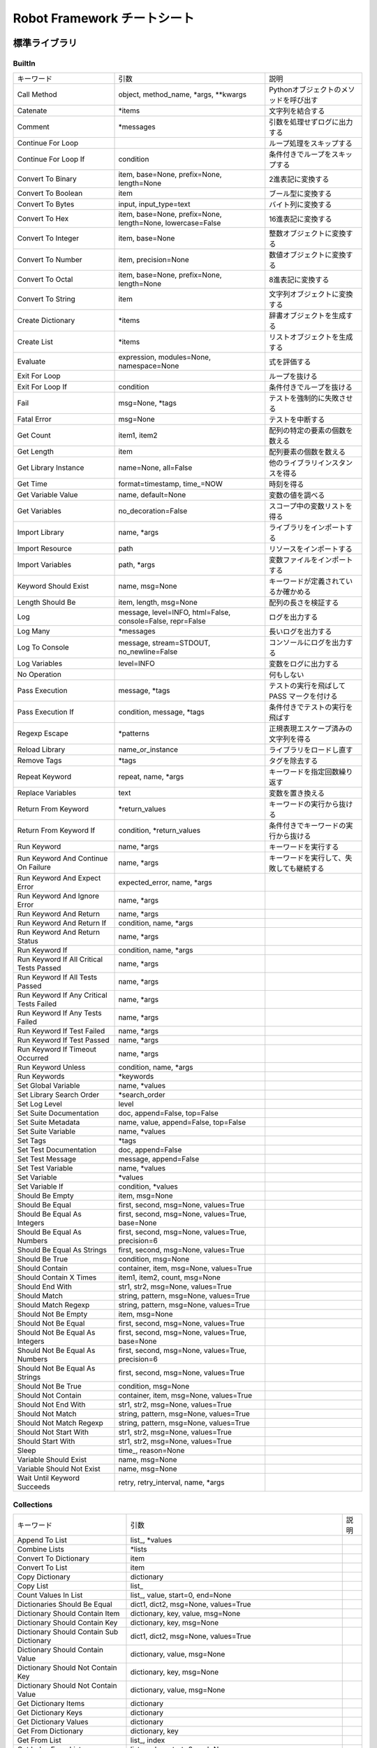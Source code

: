 ================================
Robot Framework チートシート
================================

標準ライブラリ
======================


BuiltIn
--------------------------
.. list-table::

    * - キーワード
      - 引数
      - 説明
    * - Call Method
      - object, method_name, \*args, \*\*kwargs
      - Pythonオブジェクトのメソッドを呼び出す
    * - Catenate
      - \*items
      - 文字列を結合する
    * - Comment
      - \*messages
      - 引数を処理せずログに出力する
    * - Continue For Loop
      - 
      - ループ処理をスキップする
    * - Continue For Loop If
      - condition
      - 条件付きでループをスキップする
    * - Convert To Binary
      - item, base=None, prefix=None, length=None
      - 2進表記に変換する
    * - Convert To Boolean
      - item
      - ブール型に変換する
    * - Convert To Bytes
      - input, input_type=text
      - バイト列に変換する
    * - Convert To Hex
      - item, base=None, prefix=None, length=None, lowercase=False
      - 16進表記に変換する
    * - Convert To Integer
      - item, base=None
      - 整数オブジェクトに変換する
    * - Convert To Number
      - item, precision=None
      - 数値オブジェクトに変換する
    * - Convert To Octal
      - item, base=None, prefix=None, length=None
      - 8進表記に変換する
    * - Convert To String
      - item
      - 文字列オブジェクトに変換する
    * - Create Dictionary
      - \*items
      - 辞書オブジェクトを生成する
    * - Create List
      - \*items
      - リストオブジェクトを生成する
    * - Evaluate
      - expression, modules=None, namespace=None
      - 式を評価する
    * - Exit For Loop
      -
      - ループを抜ける
    * - Exit For Loop If
      - condition
      - 条件付きでループを抜ける
    * - Fail
      - msg=None, \*tags
      - テストを強制的に失敗させる
    * - Fatal Error
      - msg=None
      - テストを中断する
    * - Get Count
      - item1, item2
      - 配列の特定の要素の個数を数える
    * - Get Length
      - item
      - 配列要素の個数を数える
    * - Get Library Instance
      - name=None, all=False
      - 他のライブラリインスタンスを得る
    * - Get Time
      - format=timestamp, time\_=NOW
      - 時刻を得る
    * - Get Variable Value
      - name, default=None
      - 変数の値を調べる
    * - Get Variables
      - no_decoration=False
      - スコープ中の変数リストを得る
    * - Import Library
      - name, \*args
      - ライブラリをインポートする
    * - Import Resource
      - path
      - リソースをインポートする
    * - Import Variables
      - path, \*args
      - 変数ファイルをインポートする
    * - Keyword Should Exist
      - name, msg=None
      - キーワードが定義されているか確かめる
    * - Length Should Be
      - item, length, msg=None
      - 配列の長さを検証する
    * - Log
      - message, level=INFO, html=False, console=False, repr=False
      - ログを出力する
    * - Log Many
      - \*messages
      - 長いログを出力する
    * - Log To Console
      - message, stream=STDOUT, no_newline=False
      - コンソールにログを出力する
    * - Log Variables
      - level=INFO
      - 変数をログに出力する
    * - No Operation
      -
      - 何もしない
    * - Pass Execution
      - message, \*tags
      - テストの実行を飛ばして PASS マークを付ける
    * - Pass Execution If
      - condition, message, \*tags
      - 条件付きでテストの実行を飛ばす
    * - Regexp Escape
      - \*patterns
      - 正規表現エスケープ済みの文字列を得る
    * - Reload Library
      - name_or_instance
      - ライブラリをロードし直す
    * - Remove Tags
      - \*tags
      - タグを除去する
    * - Repeat Keyword
      - repeat, name, \*args
      - キーワードを指定回数繰り返す
    * - Replace Variables
      - text
      - 変数を置き換える
    * - Return From Keyword
      - \*return_values
      - キーワードの実行から抜ける
    * - Return From Keyword If
      - condition, \*return_values
      - 条件付きでキーワードの実行から抜ける
    * - Run Keyword
      - name, \*args
      - キーワードを実行する
    * - Run Keyword And Continue On Failure
      - name, \*args
      - キーワードを実行して、失敗しても継続する
    * - Run Keyword And Expect Error
      - expected_error, name, \*args
      - 
    * - Run Keyword And Ignore Error
      - name, \*args
      - 
    * - Run Keyword And Return
      - name, \*args
      - 
    * - Run Keyword And Return If
      - condition, name, \*args
      - 
    * - Run Keyword And Return Status
      - name, \*args
      - 
    * - Run Keyword If
      - condition, name, \*args
      - 
    * - Run Keyword If All Critical Tests Passed
      - name, \*args
      - 
    * - Run Keyword If All Tests Passed
      - name, \*args
      - 
    * - Run Keyword If Any Critical Tests Failed
      - name, \*args
      - 
    * - Run Keyword If Any Tests Failed
      - name, \*args
      - 
    * - Run Keyword If Test Failed
      - name, \*args
      - 
    * - Run Keyword If Test Passed
      - name, \*args
      - 
    * - Run Keyword If Timeout Occurred
      - name, \*args
      - 
    * - Run Keyword Unless
      - condition, name, \*args
      - 
    * - Run Keywords
      - \*keywords
      - 
    * - Set Global Variable
      - name, \*values
      - 
    * - Set Library Search Order
      - \*search_order
      - 
    * - Set Log Level
      - level
      - 
    * - Set Suite Documentation
      - doc, append=False, top=False
      - 
    * - Set Suite Metadata
      - name, value, append=False, top=False
      - 
    * - Set Suite Variable
      - name, \*values
      - 
    * - Set Tags
      - \*tags
      - 
    * - Set Test Documentation
      - doc, append=False
      - 
    * - Set Test Message
      - message, append=False
      - 
    * - Set Test Variable
      - name, \*values
      - 
    * - Set Variable
      - \*values
      - 
    * - Set Variable If
      - condition, \*values
      - 
    * - Should Be Empty
      - item, msg=None
      - 
    * - Should Be Equal
      - first, second, msg=None, values=True
      - 
    * - Should Be Equal As Integers
      - first, second, msg=None, values=True, base=None
      - 
    * - Should Be Equal As Numbers
      - first, second, msg=None, values=True, precision=6
      - 
    * - Should Be Equal As Strings
      - first, second, msg=None, values=True
      - 
    * - Should Be True
      - condition, msg=None
      - 
    * - Should Contain
      - container, item, msg=None, values=True
      - 
    * - Should Contain X Times
      - item1, item2, count, msg=None
      - 
    * - Should End With
      - str1, str2, msg=None, values=True
      - 
    * - Should Match
      - string, pattern, msg=None, values=True
      - 
    * - Should Match Regexp
      - string, pattern, msg=None, values=True
      - 
    * - Should Not Be Empty
      - item, msg=None
      - 
    * - Should Not Be Equal
      - first, second, msg=None, values=True
      - 
    * - Should Not Be Equal As Integers
      - first, second, msg=None, values=True, base=None
      - 
    * - Should Not Be Equal As Numbers
      - first, second, msg=None, values=True, precision=6
      - 
    * - Should Not Be Equal As Strings
      - first, second, msg=None, values=True
      - 
    * - Should Not Be True
      - condition, msg=None
      - 
    * - Should Not Contain
      - container, item, msg=None, values=True
      - 
    * - Should Not End With
      - str1, str2, msg=None, values=True
      - 
    * - Should Not Match
      - string, pattern, msg=None, values=True
      - 
    * - Should Not Match Regexp
      - string, pattern, msg=None, values=True
      - 
    * - Should Not Start With
      - str1, str2, msg=None, values=True
      - 
    * - Should Start With
      - str1, str2, msg=None, values=True
      - 
    * - Sleep
      - time\_, reason=None
      - 
    * - Variable Should Exist
      - name, msg=None
      - 
    * - Variable Should Not Exist
      - name, msg=None
      - 
    * - Wait Until Keyword Succeeds
      - retry, retry_interval, name, \*args
      - 

Collections
--------------------------
.. list-table::

    * - キーワード
      - 引数
      - 説明
    * - Append To List
      - list\_, \*values
      - 
    * - Combine Lists
      - \*lists
      - 
    * - Convert To Dictionary
      - item
      - 
    * - Convert To List
      - item
      - 
    * - Copy Dictionary
      - dictionary
      - 
    * - Copy List
      - list\_
      - 
    * - Count Values In List
      - list\_, value, start=0, end=None
      - 
    * - Dictionaries Should Be Equal
      - dict1, dict2, msg=None, values=True
      - 
    * - Dictionary Should Contain Item
      - dictionary, key, value, msg=None
      - 
    * - Dictionary Should Contain Key
      - dictionary, key, msg=None
      - 
    * - Dictionary Should Contain Sub Dictionary
      - dict1, dict2, msg=None, values=True
      - 
    * - Dictionary Should Contain Value
      - dictionary, value, msg=None
      - 
    * - Dictionary Should Not Contain Key
      - dictionary, key, msg=None
      - 
    * - Dictionary Should Not Contain Value
      - dictionary, value, msg=None
      - 
    * - Get Dictionary Items
      - dictionary
      - 
    * - Get Dictionary Keys
      - dictionary
      - 
    * - Get Dictionary Values
      - dictionary
      - 
    * - Get From Dictionary
      - dictionary, key
      - 
    * - Get From List
      - list\_, index
      - 
    * - Get Index From List
      - list\_, value, start=0, end=None
      - 
    * - Get Match Count
      - list, pattern, case_insensitive=False, whitespace_insensitive=False
      - 
    * - Get Matches
      - list, pattern, case_insensitive=False, whitespace_insensitive=False
      - 
    * - Get Slice From List
      - list\_, start=0, end=None
      - 
    * - Insert Into List
      - list\_, index, value
      - 
    * - Keep In Dictionary
      - dictionary, \*keys
      - 
    * - List Should Contain Sub List
      - list1, list2, msg=None, values=True
      - 
    * - List Should Contain Value
      - list\_, value, msg=None
      - 
    * - List Should Not Contain Duplicates
      - list\_, msg=None
      - 
    * - List Should Not Contain Value
      - list\_, value, msg=None
      - 
    * - Lists Should Be Equal
      - list1, list2, msg=None, values=True, names=None
      - 
    * - Log Dictionary
      - dictionary, level=INFO
      - 
    * - Log List
      - list\_, level=INFO
      - 
    * - Pop From Dictionary
      - dictionary, key, default=
      - 
    * - Remove Duplicates
      - list\_
      - 
    * - Remove From Dictionary
      - dictionary, \*keys
      - 
    * - Remove From List
      - list\_, index
      - 
    * - Remove Values From List
      - list\_, \*values
      - 
    * - Reverse List
      - list\_
      - 
    * - Set List Value
      - list\_, index, value
      - 
    * - Set To Dictionary
      - dictionary, \*key_value_pairs, \*\*items
      - 
    * - Should Contain Match
      - list, pattern, msg=None, case_insensitive=False, whitespace_insensitive=False
      - 
    * - Should Not Contain Match
      - list, pattern, msg=None, case_insensitive=False, whitespace_insensitive=False
      - 
    * - Sort List
      - list\_
      - 

DateTime
--------------------------
.. list-table::

    * - キーワード
      - 引数
      - 説明
    * - Add Time To Date
      - date, time, result_format=timestamp, exclude_millis=False, date_format=None
      - 
    * - Add Time To Time
      - time1, time2, result_format=number, exclude_millis=False
      - 
    * - Convert Date
      - date, result_format=timestamp, exclude_millis=False, date_format=None
      - 
    * - Convert Time
      - time, result_format=number, exclude_millis=False
      - 
    * - Get Current Date
      - time\_zone=local, increment=0, result_format=timestamp, exclude_millis=False
      - 
    * - Subtract Date From Date
      - date1, date2, result_format=number, exclude_millis=False, date1_format=None, date2_format=None
      - 
    * - Subtract Time From Date
      - date, time, result_format=timestamp, exclude_millis=False, date_format=None
      - 
    * - Subtract Time From Time
      - time1, time2, result_format=number, exclude_millis=False
      - 

Dialogs
--------------------------
.. list-table::

    * - キーワード
      - 引数
      - 説明
    * - Execute Manual Step
      - message, default_error=
      - 
    * - Get Selection From User
      - message, \*values
      - 
    * - Get Value From User
      - message, default_value=, hidden=False
      - 
    * - Pause Execution
      - message=Test execution paused. Press OK to continue.
      - 

OperatingSystem
--------------------------
.. list-table::

    * - キーワード
      - 引数
      - 説明
    * - Append To Environment Variable
      - name, \*values, \*\*config
      - 
    * - Append To File
      - path, content, encoding=UTF-8
      - 
    * - Copy Directory
      - source, destination
      - 
    * - Copy File
      - source, destination
      - 
    * - Copy Files
      - \*sources_and_destination
      - 
    * - Count Directories In Directory
      - path, pattern=None
      - 
    * - Count Files In Directory
      - path, pattern=None
      - 
    * - Count Items In Directory
      - path, pattern=None
      - 
    * - Create Binary File
      - path, content
      - 
    * - Create Directory
      - path
      - 
    * - Create File
      - path, content=, encoding=UTF-8
      - 
    * - Directory Should Be Empty
      - path, msg=None
      - 
    * - Directory Should Exist
      - path, msg=None
      - 
    * - Directory Should Not Be Empty
      - path, msg=None
      - 
    * - Directory Should Not Exist
      - path, msg=None
      - 
    * - Empty Directory
      - path
      - 
    * - Environment Variable Should Be Set
      - name, msg=None
      - 
    * - Environment Variable Should Not Be Set
      - name, msg=None
      - 
    * - File Should Be Empty
      - path, msg=None
      - 
    * - File Should Exist
      - path, msg=None
      - 
    * - File Should Not Be Empty
      - path, msg=None
      - 
    * - File Should Not Exist
      - path, msg=None
      - 
    * - Get Binary File
      - path
      - 
    * - Get Environment Variable
      - name, default=None
      - 
    * - Get Environment Variables
      -
      - 
    * - Get File
      - path, encoding=UTF-8, encoding_errors=strict
      - 
    * - Get File Size
      - path
      - 
    * - Get Modified Time
      - path, format=timestamp
      - 
    * - Grep File
      - path, pattern, encoding=UTF-8, encoding_errors=strict
      - 
    * - Join Path
      - base, \*parts
      - 
    * - Join Paths
      - base, \*paths
      - 
    * - List Directories In Directory
      - path, pattern=None, absolute=False
      - 
    * - List Directory
      - path, pattern=None, absolute=False
      - 
    * - List Files In Directory
      - path, pattern=None, absolute=False
      - 
    * - Log Environment Variables
      - level=INFO
      - 
    * - Log File
      - path, encoding=UTF-8, encoding_errors=strict
      - 
    * - Move Directory
      - source, destination
      - 
    * - Move File
      - source, destination
      - 
    * - Move Files
      - \*sources_and_destination
      - 
    * - Normalize Path
      - path
      - 
    * - Remove Directory
      - path, recursive=False
      - 
    * - Remove Environment Variable
      - \*names
      - 
    * - Remove File
      - path
      - 
    * - Remove Files
      - \*paths
      - 
    * - Run
      - command
      - 
    * - Run And Return Rc
      - command
      - 
    * - Run And Return Rc And Output
      - command
      - 
    * - Set Environment Variable
      - name, value
      - 
    * - Set Modified Time
      - path, mtime
      - 
    * - Should Exist
      - path, msg=None
      - 
    * - Should Not Exist
      - path, msg=None
      - 
    * - Split Extension
      - path
      - 
    * - Split Path
      - path
      - 
    * - Touch
      - path
      - 
    * - Wait Until Created
      - path, timeout=1 minute
      - 
    * - Wait Until Removed
      - path, timeout=1 minute
      - 

Process
--------------------------
.. list-table::

    * - キーワード
      - 引数
      - 説明
    * - Get Process Id
      - handle=None
      - 
    * - Get Process Object
      - handle=None
      - 
    * - Get Process Result
      - handle=None, rc=False, stdout=False, stderr=False, stdout_path=False, stderr_path=False
      - 
    * - Is Process Running
      - handle=None
      - 
    * - Join Command Line
      - \*args
      - 
    * - Process Should Be Running
      - handle=None, error_message=Process is not running.
      - 
    * - Process Should Be Stopped
      - handle=None, error_message=Process is running.
      - 
    * - Run Process
      - command, \*arguments, \*\*configuration
      - 
    * - Send Signal To Process
      - signal, handle=None, group=False
      - 
    * - Split Command Line
      - args, escaping=False
      - 
    * - Start Process
      - command, \*arguments, \*\*configuration
      - 
    * - Switch Process
      - handle
      - 
    * - Terminate All Processes
      - kill=False
      - 
    * - Terminate Process
      - handle=None, kill=False
      - 
    * - Wait For Process
      - handle=None, timeout=None, on_timeout=continue
      - 

Reserved
--------------------------
.. list-table::

    * - キーワード
      - 引数
      - 説明
    * - Break
      - \*varargs
      - 
    * - Continue
      - \*varargs
      - 
    * - Elif
      - \*varargs
      - 
    * - Else
      - \*varargs
      - 
    * - Else If
      - \*varargs
      - 
    * - End
      - \*varargs
      - 
    * - For
      - \*varargs
      - 
    * - If
      - \*varargs
      - 
    * - Return
      - \*varargs
      - 
    * - While
      - \*varargs
      - 

Screenshot
--------------------------
.. list-table::

    * - キーワード
      - 引数
      - 説明
    * - Set Screenshot Directory
      - path
      - 
    * - Take Screenshot
      - name=screenshot, width=800px
      - 
    * - Take Screenshot Without Embedding
      - name=screenshot
      - 

String
--------------------------
.. list-table::

    * - キーワード
      - 引数
      - 説明
    * - Convert To Lowercase
      - string
      - 
    * - Convert To Uppercase
      - string
      - 
    * - Decode Bytes To String
      - bytes, encoding, errors=strict
      - 
    * - Encode String To Bytes
      - string, encoding, errors=strict
      - 
    * - Fetch From Left
      - string, marker
      - 
    * - Fetch From Right
      - string, marker
      - 
    * - Generate Random String
      - length=8, chars=[LETTERS][NUMBERS]
      - 
    * - Get Line
      - string, line_number
      - 
    * - Get Line Count
      - string
      - 
    * - Get Lines Containing String
      - string, pattern, case_insensitive=False
      - 
    * - Get Lines Matching Pattern
      - string, pattern, case_insensitive=False
      - 
    * - Get Lines Matching Regexp
      - string, pattern, partial_match=False
      - 
    * - Get Regexp Matches
      - string, pattern, \*groups
      - 
    * - Get Substring
      - string, start, end=None
      - 
    * - Remove String
      - string, \*removables
      - 
    * - Remove String Using Regexp
      - string, \*patterns
      - 
    * - Replace String
      - string, search_for, replace_with, count=-1
      - 
    * - Replace String Using Regexp
      - string, pattern, replace_with, count=-1
      - 
    * - Should Be Byte String
      - item, msg=None
      - 
    * - Should Be Lowercase
      - string, msg=None
      - 
    * - Should Be String
      - item, msg=None
      - 
    * - Should Be Titlecase
      - string, msg=None
      - 
    * - Should Be Unicode String
      - item, msg=None
      - 
    * - Should Be Uppercase
      - string, msg=None
      - 
    * - Should Not Be String
      - item, msg=None
      - 
    * - Split String
      - string, separator=None, max_split=-1
      - 
    * - Split String From Right
      - string, separator=None, max_split=-1
      - 
    * - Split String To Characters
      - string
      - 
    * - Split To Lines
      - string, start=0, end=None
      - 
    * - Strip String
      - string, mode=both, characters=None
      - 

Telnet
--------------------------
.. list-table::

    * - キーワード
      - 引数
      - 説明
    * - Close All Connections
      -
      - 
    * - Close Connection
      - loglevel=None
      - 
    * - Execute Command
      - command, loglevel=None, strip_prompt=False
      - 
    * - Login
      - username, password, login_prompt=login: , password_prompt=Password: , login_timeout=1 second, login_incorrect=Login incorrect
      - 
    * - Open Connection
      - host, alias=None, port=23, timeout=None, newline=None, prompt=None, prompt_is_regexp=False, encoding=None, encoding_errors=None, default_log_level=None, window_size=None, environ_user=None, terminal_emulation=None, terminal_type=None, telnetlib_log_level=None, connection_timeout=None
      - 
    * - Read
      - loglevel=None
      - 
    * - Read Until
      - expected, loglevel=None
      - 
    * - Read Until Prompt
      - loglevel=None, strip_prompt=False
      - 
    * - Read Until Regexp
      - \*expected
      - 
    * - Set Default Log Level
      - level
      - 
    * - Set Encoding
      - encoding=None, errors=None
      - 
    * - Set Newline
      - newline
      - 
    * - Set Prompt
      - prompt, prompt_is_regexp=False
      - 
    * - Set Telnetlib Log Level
      - level
      - 
    * - Set Timeout
      - timeout
      - 
    * - Switch Connection
      - index_or_alias
      - 
    * - Write
      - text, loglevel=None
      - 
    * - Write Bare
      - text
      - 
    * - Write Control Character
      - character
      - 
    * - Write Until Expected Output
      - text, expected, timeout, retry_interval, loglevel=None
      - 

XML
--------------------------
.. list-table::

    * - キーワード
      - 引数
      - 説明
    * - Add Element
      - source, element, index=None, xpath=.
      - 
    * - Clear Element
      - source, xpath=., clear_tail=False
      - 
    * - Copy Element
      - source, xpath=.
      - 
    * - Element Attribute Should Be
      - source, name, expected, xpath=., message=None
      - 
    * - Element Attribute Should Match
      - source, name, pattern, xpath=., message=None
      - 
    * - Element Should Exist
      - source, xpath=., message=None
      - 
    * - Element Should Not Exist
      - source, xpath=., message=None
      - 
    * - Element Should Not Have Attribute
      - source, name, xpath=., message=None
      - 
    * - Element Text Should Be
      - source, expected, xpath=., normalize_whitespace=False, message=None
      - 
    * - Element Text Should Match
      - source, pattern, xpath=., normalize_whitespace=False, message=None
      - 
    * - Element To String
      - source, xpath=., encoding=None
      - 
    * - Elements Should Be Equal
      - source, expected, exclude_children=False, normalize_whitespace=False
      - 
    * - Elements Should Match
      - source, expected, exclude_children=False, normalize_whitespace=False
      - 
    * - Evaluate Xpath
      - source, expression, context=.
      - 
    * - Get Child Elements
      - source, xpath=.
      - 
    * - Get Element
      - source, xpath=.
      - 
    * - Get Element Attribute
      - source, name, xpath=., default=None
      - 
    * - Get Element Attributes
      - source, xpath=.
      - 
    * - Get Element Count
      - source, xpath=.
      - 
    * - Get Element Text
      - source, xpath=., normalize_whitespace=False
      - 
    * - Get Elements
      - source, xpath
      - 
    * - Get Elements Texts
      - source, xpath, normalize_whitespace=False
      - 
    * - Log Element
      - source, level=INFO, xpath=.
      - 
    * - Parse Xml
      - source, keep_clark_notation=False
      - 
    * - Remove Element
      - source, xpath=, remove_tail=False
      - 
    * - Remove Element Attribute
      - source, name, xpath=.
      - 
    * - Remove Element Attributes
      - source, xpath=.
      - 
    * - Remove Elements
      - source, xpath=, remove_tail=False
      - 
    * - Remove Elements Attribute
      - source, name, xpath=.
      - 
    * - Remove Elements Attributes
      - source, xpath=.
      - 
    * - Save Xml
      - source, path, encoding=UTF-8
      - 
    * - Set Element Attribute
      - source, name, value, xpath=.
      - 
    * - Set Element Tag
      - source, tag, xpath=.
      - 
    * - Set Element Text
      - source, text=None, tail=None, xpath=.
      - 
    * - Set Elements Attribute
      - source, name, value, xpath=.
      - 
    * - Set Elements Tag
      - source, tag, xpath=.
      - 
    * - Set Elements Text
      - source, text=None, tail=None, xpath=.
      - 

外部ライブラリ
===========================


AppiumLibrary
-------------------------
.. list-table::

    * - キーワード
      - 引数
      - 説明
    * - Background App
      - seconds=5
      - 
    * - Capture Page Screenshot
      - filename=None
      - 
    * - Clear Text
      - locator
      - 
    * - Click A Point
      - x=0, y=0
      - 
    * - Click Button
      - index_or_name
      - 
    * - Click Element
      - locator
      - 
    * - Close All Applications
      -
      - 
    * - Close Application
      -
      - 
    * - Element Attribute Should Match
      - locator, attr_name, match_pattern, regexp=False
      - 
    * - Element Name Should Be
      - locator, expected
      - 
    * - Element Should Be Disabled
      - locator, loglevel=INFO
      - 
    * - Element Should Be Enabled
      - locator, loglevel=INFO
      - 
    * - Element Value Should Be
      - locator, expected
      - 
    * - Get Appium Timeout
      -
      - 
    * - Get Contexts
      -
      - 
    * - Get Current Context
      -
      - 
    * - Get Element Attribute
      - locator, attribute
      - 
    * - Get Element Location
      - locator
      - 
    * - Get Element Size
      - locator
      - 
    * - Get Elements
      - locator, first_element_only=False, fail_on_error=True
      - 
    * - Get Network Connection Status
      -
      - 
    * - Get Source
      -
      - 
    * - Go Back
      -
      - 
    * - Go To Url
      - url
      - 
    * - Hide Keyboard
      - key_name=None
      - 
    * - Input Password
      - locator, text
      - 
    * - Input Text
      - locator, text
      - 
    * - Input Value
      - locator, text
      - 
    * - Landscape
      -
      - 
    * - Lock
      -
      - 
    * - Log Source
      - loglevel=INFO
      - 
    * - Long Press
      - locator
      - 
    * - Long Press Keycode
      - keycode, metastate=None
      - 
    * - Open Application
      - remote_url, alias=None, \*\*kwargs
      - 
    * - Page Should Contain Element
      - locator, loglevel=INFO
      - 
    * - Page Should Contain Text
      - text, loglevel=INFO
      - 
    * - Page Should Not Contain Element
      - locator, loglevel=INFO
      - 
    * - Page Should Not Contain Text
      - text, loglevel=INFO
      - 
    * - Pinch
      - locator, percent=200%, steps=1
      - 
    * - Portrait
      -
      - 
    * - Press Keycode
      - keycode, metastate=None
      - 
    * - Pull File
      - path, decode=False
      - 
    * - Pull Folder
      - path, decode=False
      - 
    * - Push File
      - path, data, encode=False
      - 
    * - Register Keyword To Run On Failure
      - keyword
      - 
    * - Remove Application
      - application_id
      - 
    * - Reset Application
      -
      - 
    * - Scroll
      - start_locator, end_locator
      - 
    * - Scroll To
      - locator
      - 
    * - Set Appium Timeout
      - seconds
      - 
    * - Set Network Connection Status
      - connectionStatus
      - 
    * - Shake
      -
      - 
    * - Swipe
      - start_x, start_y, end_x, end_y, duration=1000
      - 
    * - Switch Application
      - index_or_alias
      - 
    * - Switch To Context
      - context_name
      - 
    * - Tap
      - locator
      - 
    * - Wait Until Page Contains
      - text, timeout=None, error=None
      - 
    * - Wait Until Page Contains Element
      - locator, timeout=None, error=None
      - 
    * - Wait Until Page Does Not Contain
      - text, timeout=None, error=None
      - 
    * - Wait Until Page Does Not Contain Element
      - locator, timeout=None, error=None
      - 
    * - Zoom
      - locator, percent=200%, steps=1
      - 

ArchiveLibrary
-------------------------
.. list-table::

    * - キーワード
      - 引数
      - 説明
    * - Archive Should Contain File
      - zfile, filename
      - 
    * - Create Tar From Files In Directory
      - directory, filename
      - 
    * - Create Zip From Files In Directory
      - directory, filename
      - 
    * - Extract Tar File
      - tfile, dest=None
      - 
    * - Extract Zip File
      - zfile, dest=None
      - 

DatabaseLibrary
-------------------------
.. list-table::

    * - キーワード
      - 引数
      - 説明
    * - Check If Exists In Database
      - selectStatement
      - 
    * - Check If Not Exists In Database
      - selectStatement
      - 
    * - Connect To Database
      - dbapiModuleName=None, dbName=None, dbUsername=None, dbPassword=None, dbHost=localhost, dbPort=5432, dbConfigFile=./resources/db.cfg
      - 
    * - Connect To Database Using Custom Params
      - dbapiModuleName=None, db_connect_string=
      - 
    * - Delete All Rows From Table
      - tableName
      - 
    * - Description
      - selectStatement
      - 
    * - Disconnect From Database
      -
      - 
    * - Execute Sql Script
      - sqlScriptFileName
      - 
    * - Execute Sql String
      - sqlString
      - 
    * - Query
      - selectStatement
      - 
    * - Row Count
      - selectStatement
      - 
    * - Row Count Is 0
      - selectStatement
      - 
    * - Row Count Is Equal To X
      - selectStatement, numRows
      - 
    * - Row Count Is Greater Than X
      - selectStatement, numRows
      - 
    * - Row Count Is Less Than X
      - selectStatement, numRows
      - 
    * - Table Must Exist
      - tableName
      - 

FtpLibrary
-------------------------
.. list-table::

    * - キーワード
      - 引数
      - 説明
    * - Cwd
      - directory, connId=default
      - 
    * - Delete
      - targetFile, connId=default
      - 
    * - Dir
      - connId=default
      - 
    * - Download File
      - remoteFileName, localFilePath=None, connId=default
      - 
    * - Ftp Close
      - connId=default
      - 
    * - Ftp Connect
      - host, user=anonymous, password=anonymous@, port=21, timeout=30, connId=default
      - 
    * - Get All Ftp Connections
      -
      - 
    * - Get Welcome
      - connId=default
      - 
    * - Mkd
      - newDirName, connId=default
      - 
    * - Pwd
      - connId=default
      - 
    * - Rename
      - targetFile, newName, connId=default
      - 
    * - Rmd
      - directory, connId=default
      - 
    * - Send Cmd
      - command, connId=default
      - 
    * - Size
      - fileToCheck, connId=default
      - 
    * - Upload File
      - localFileName, remoteFileName=None, connId=default
      - 

HttpLibrary
-------------------------
.. list-table::

    * - キーワード
      - 引数
      - 説明
    * - B 64 Encode
      - s, altchars=None
      - 
    * - Load Json
      - json_string
      - 
    * - Urlparse
      - url, scheme=, allow_fragments=True
      - 
    * - Wraps
      - wrapped, assigned=('__module__', '__name__', '__doc__'), updated=('__dict__',)
      - 

MQTTLibrary
-------------------------
.. list-table::

    * - キーワード
      - 引数
      - 説明
    * - Connect
      - broker, port=1883, client_id=, clean_session=True
      - 
    * - Disconnect
      -
      - 
    * - Publish
      - topic, message=None, qos=0, retain=False
      - 
    * - Publish Multiple
      - msgs, hostname=localhost, port=1883, client_id=, keepalive=60, will=None, auth=None, tls=None, protocol=3
      - 
    * - Publish Single
      - topic, payload=None, qos=0, retain=False, hostname=localhost, port=1883, client_id=, keepalive=60, will=None, auth=None, tls=None, protocol=3
      - 
    * - Set Username And Password
      - username, password=None
      - 
    * - Subscribe
      - topic, qos, timeout=1, limit=1
      - 
    * - Subscribe And Validate
      - topic, qos, payload, timeout=1
      - 
    * - Unsubscribe
      - topic
      - 

Rammbock
-------------------------
.. list-table::

    * - キーワード
      - 引数
      - 説明
    * - Accept Connection
      - name=None, alias=None
      - 
    * - Array
      - size, type, name, \*parameters
      - 
    * - Bin
      - size, name, value=None
      - 
    * - Bin To Hex
      - bin_value
      - 
    * - Case
      - size, kw, \*parameters
      - 
    * - Chars
      - length, name, value=None, terminator=None
      - 
    * - Clear Message Streams
      -
      - 
    * - Client Receives Binary
      - name=None, timeout=None, label=None
      - 
    * - Client Receives Message
      - \*parameters
      - 
    * - Client Receives Without Validation
      - \*parameters
      - 
    * - Client Sends Binary
      - message, name=None, label=None
      - 
    * - Client Sends Message
      - \*parameters
      - 
    * - Conditional
      - condition, name
      - 
    * - Connect
      - host, port, name=None
      - 
    * - Container
      - name, length, type, \*parameters
      - 
    * - Embed Seqdiag Sequence
      -
      - 
    * - End Bag
      -
      - 
    * - End Binary Container
      -
      - 
    * - End Conditional
      -
      - 
    * - End Protocol
      -
      - 
    * - End Struct
      -
      - 
    * - End Tbcd Container
      -
      - 
    * - End Union
      -
      - 
    * - Get Client Protocol
      - name=None
      - 
    * - Get Client Unread Messages Count
      - client_name=None
      - 
    * - Get Message
      - \*parameters
      - 
    * - Get Server Unread Messages Count
      - server_name=None
      - 
    * - Hex To Bin
      - hex_value
      - 
    * - I 32
      - name, value=None, align=None
      - 
    * - I 8
      - name, value=None, align=None
      - 
    * - Int
      - length, name, value=None, align=None
      - 
    * - Load Copy Of Template
      - name, \*parameters
      - 
    * - Load Template
      - name, \*parameters
      - 
    * - Log Handler Messages
      -
      - 
    * - New Binary Container
      - name
      - 
    * - New Message
      - message_name, protocol=None, \*parameters
      - 
    * - New Protocol
      - protocol_name
      - 
    * - New Struct
      - type, name, \*parameters
      - 
    * - New Tbcd Container
      - name
      - 
    * - New Union
      - type, name
      - 
    * - Pdu
      - length
      - 
    * - Reset Handler Messages
      -
      - 
    * - Reset Rammbock
      -
      - 
    * - Save Template
      - name, unlocked=False
      - 
    * - Server Receives Binary
      - name=None, timeout=None, connection=None, label=None
      - 
    * - Server Receives Binary From
      - name=None, timeout=None, connection=None, label=None
      - 
    * - Server Receives Message
      - \*parameters
      - 
    * - Server Receives Without Validation
      - \*parameters
      - 
    * - Server Sends Binary
      - message, name=None, connection=None, label=None
      - 
    * - Server Sends Message
      - \*parameters
      - 
    * - Set Client Handler
      - handler_func, name=None, header_filter=None, interval=0.5
      - 
    * - Set Server Handler
      - handler_func, name=None, header_filter=None, alias=None, interval=0.5
      - 
    * - Start Bag
      - name
      - 
    * - Start Sctp Client
      - ip=None, port=None, name=None, timeout=None, protocol=None, family=ipv4
      - 
    * - Start Sctp Server
      - ip, port, name=None, timeout=None, protocol=None, family=ipv4
      - 
    * - Start Tcp Client
      - ip=None, port=None, name=None, timeout=None, protocol=None, family=ipv4
      - 
    * - Start Tcp Server
      - ip, port, name=None, timeout=None, protocol=None, family=ipv4
      - 
    * - Start Udp Client
      - ip=None, port=None, name=None, timeout=None, protocol=None, family=ipv4
      - 
    * - Start Udp Server
      - ip, port, name=None, timeout=None, protocol=None, family=ipv4
      - 
    * - Tbcd
      - size, name, value=None
      - 
    * - U 128
      - name, value=None, align=None
      - 
    * - U 16
      - name, value=None, align=None
      - 
    * - U 24
      - name, value=None, align=None
      - 
    * - U 32
      - name, value=None, align=None
      - 
    * - U 40
      - name, value=None, align=None
      - 
    * - U 64
      - name, value=None, align=None
      - 
    * - U 8
      - name, value=None, align=None
      - 
    * - Uint
      - length, name, value=None, align=None
      - 
    * - Validate Message
      - msg, \*parameters
      - 
    * - Value
      - name, value
      - 

Selenium2Library
-------------------------
.. list-table::

    * - キーワード
      - 引数
      - 説明
    * - Add Cookie
      - name, value, path=None, domain=None, secure=None, expiry=None
      - 
    * - Add Location Strategy
      - strategy_name, strategy_keyword, persist=False
      - 
    * - Alert Should Be Present
      - text=
      - 
    * - Assign Id To Element
      - locator, id
      - 
    * - Capture Page Screenshot
      - filename=None
      - 
    * - Checkbox Should Be Selected
      - locator
      - 
    * - Checkbox Should Not Be Selected
      - locator
      - 
    * - Choose Cancel On Next Confirmation
      -
      - 
    * - Choose File
      - locator, file_path
      - 
    * - Choose Ok On Next Confirmation
      -
      - 
    * - Clear Element Text
      - locator
      - 
    * - Click Button
      - locator
      - 
    * - Click Element
      - locator
      - 
    * - Click Element At Coordinates
      - locator, xoffset, yoffset
      - 
    * - Click Image
      - locator
      - 
    * - Click Link
      - locator
      - 
    * - Close All Browsers
      -
      - 
    * - Close Browser
      -
      - 
    * - Close Window
      -
      - 
    * - Confirm Action
      -
      - 
    * - Create Webdriver
      - driver_name, alias=None, kwargs={}, \*\*init_kwargs
      - 
    * - Current Frame Contains
      - text, loglevel=INFO
      - 
    * - Current Frame Should Not Contain
      - text, loglevel=INFO
      - 
    * - Delete All Cookies
      -
      - 
    * - Delete Cookie
      - name
      - 
    * - Dismiss Alert
      - accept=True
      - 
    * - Double Click Element
      - locator
      - 
    * - Drag And Drop
      - source, target
      - 
    * - Drag And Drop By Offset
      - source, xoffset, yoffset
      - 
    * - Element Should Be Disabled
      - locator
      - 
    * - Element Should Be Enabled
      - locator
      - 
    * - Element Should Be Visible
      - locator, message=
      - 
    * - Element Should Contain
      - locator, expected, message=
      - 
    * - Element Should Not Be Visible
      - locator, message=
      - 
    * - Element Should Not Contain
      - locator, expected, message=
      - 
    * - Element Text Should Be
      - locator, expected, message=
      - 
    * - Execute Async Javascript
      - \*code
      - 
    * - Execute Javascript
      - \*code
      - 
    * - Focus
      - locator
      - 
    * - Frame Should Contain
      - locator, text, loglevel=INFO
      - 
    * - Get Alert Message
      - dismiss=True
      - 
    * - Get All Links
      -
      - 
    * - Get Cookie Value
      - name
      - 
    * - Get Cookies
      -
      - 
    * - Get Element Attribute
      - attribute_locator
      - 
    * - Get Horizontal Position
      - locator
      - 
    * - Get List Items
      - locator
      - 
    * - Get Location
      -
      - 
    * - Get Matching Xpath Count
      - xpath
      - 
    * - Get Selected List Label
      - locator
      - 
    * - Get Selected List Labels
      - locator
      - 
    * - Get Selected List Value
      - locator
      - 
    * - Get Selected List Values
      - locator
      - 
    * - Get Selenium Implicit Wait
      -
      - 
    * - Get Selenium Speed
      -
      - 
    * - Get Selenium Timeout
      -
      - 
    * - Get Source
      -
      - 
    * - Get Table Cell
      - table_locator, row, column, loglevel=INFO
      - 
    * - Get Text
      - locator
      - 
    * - Get Title
      -
      - 
    * - Get Value
      - locator
      - 
    * - Get Vertical Position
      - locator
      - 
    * - Get Webelement
      - locator
      - 
    * - Get Webelements
      - locator
      - 
    * - Get Window Identifiers
      -
      - 
    * - Get Window Names
      -
      - 
    * - Get Window Position
      -
      - 
    * - Get Window Size
      -
      - 
    * - Get Window Titles
      -
      - 
    * - Go Back
      -
      - 
    * - Go To
      - url
      - 
    * - Input Password
      - locator, text
      - 
    * - Input Text
      - locator, text
      - 
    * - Input Text Into Prompt
      - text
      - 
    * - List Selection Should Be
      - locator, \*items
      - 
    * - List Should Have No Selections
      - locator
      - 
    * - List Windows
      -
      - 
    * - Location Should Be
      - url
      - 
    * - Location Should Contain
      - expected
      - 
    * - Locator Should Match X Times
      - locator, expected_locator_count, message=, loglevel=INFO
      - 
    * - Log Location
      -
      - 
    * - Log Source
      - loglevel=INFO
      - 
    * - Log Title
      -
      - 
    * - Maximize Browser Window
      -
      - 
    * - Mouse Down
      - locator
      - 
    * - Mouse Down On Image
      - locator
      - 
    * - Mouse Down On Link
      - locator
      - 
    * - Mouse Out
      - locator
      - 
    * - Mouse Over
      - locator
      - 
    * - Mouse Up
      - locator
      - 
    * - Open Browser
      - url, browser=firefox, alias=None, remote_url=False, desired_capabilities=None, ff_profile_dir=None
      - 
    * - Open Context Menu
      - locator
      - 
    * - Page Should Contain
      - text, loglevel=INFO
      - 
    * - Page Should Contain Button
      - locator, message=, loglevel=INFO
      - 
    * - Page Should Contain Checkbox
      - locator, message=, loglevel=INFO
      - 
    * - Page Should Contain Element
      - locator, message=, loglevel=INFO
      - 
    * - Page Should Contain Image
      - locator, message=, loglevel=INFO
      - 
    * - Page Should Contain Link
      - locator, message=, loglevel=INFO
      - 
    * - Page Should Contain List
      - locator, message=, loglevel=INFO
      - 
    * - Page Should Contain Radio Button
      - locator, message=, loglevel=INFO
      - 
    * - Page Should Contain Textfield
      - locator, message=, loglevel=INFO
      - 
    * - Page Should Not Contain
      - text, loglevel=INFO
      - 
    * - Page Should Not Contain Button
      - locator, message=, loglevel=INFO
      - 
    * - Page Should Not Contain Checkbox
      - locator, message=, loglevel=INFO
      - 
    * - Page Should Not Contain Element
      - locator, message=, loglevel=INFO
      - 
    * - Page Should Not Contain Image
      - locator, message=, loglevel=INFO
      - 
    * - Page Should Not Contain Link
      - locator, message=, loglevel=INFO
      - 
    * - Page Should Not Contain List
      - locator, message=, loglevel=INFO
      - 
    * - Page Should Not Contain Radio Button
      - locator, message=, loglevel=INFO
      - 
    * - Page Should Not Contain Textfield
      - locator, message=, loglevel=INFO
      - 
    * - Press Key
      - locator, key
      - 
    * - Radio Button Should Be Set To
      - group_name, value
      - 
    * - Radio Button Should Not Be Selected
      - group_name
      - 
    * - Register Keyword To Run On Failure
      - keyword
      - 
    * - Reload Page
      -
      - 
    * - Remove Location Strategy
      - strategy_name
      - 
    * - Select All From List
      - locator
      - 
    * - Select Checkbox
      - locator
      - 
    * - Select Frame
      - locator
      - 
    * - Select From List
      - locator, \*items
      - 
    * - Select From List By Index
      - locator, \*indexes
      - 
    * - Select From List By Label
      - locator, \*labels
      - 
    * - Select From List By Value
      - locator, \*values
      - 
    * - Select Radio Button
      - group_name, value
      - 
    * - Select Window
      - locator=None
      - 
    * - Set Browser Implicit Wait
      - seconds
      - 
    * - Set Screenshot Directory
      - path, persist=False
      - 
    * - Set Selenium Implicit Wait
      - seconds
      - 
    * - Set Selenium Speed
      - seconds
      - 
    * - Set Selenium Timeout
      - seconds
      - 
    * - Set Window Position
      - x, y
      - 
    * - Set Window Size
      - width, height
      - 
    * - Simulate
      - locator, event
      - 
    * - Submit Form
      - locator=None
      - 
    * - Switch Browser
      - index_or_alias
      - 
    * - Table Cell Should Contain
      - table_locator, row, column, expected, loglevel=INFO
      - 
    * - Table Column Should Contain
      - table_locator, col, expected, loglevel=INFO
      - 
    * - Table Footer Should Contain
      - table_locator, expected, loglevel=INFO
      - 
    * - Table Header Should Contain
      - table_locator, expected, loglevel=INFO
      - 
    * - Table Row Should Contain
      - table_locator, row, expected, loglevel=INFO
      - 
    * - Table Should Contain
      - table_locator, expected, loglevel=INFO
      - 
    * - Textarea Should Contain
      - locator, expected, message=
      - 
    * - Textarea Value Should Be
      - locator, expected, message=
      - 
    * - Textfield Should Contain
      - locator, expected, message=
      - 
    * - Textfield Value Should Be
      - locator, expected, message=
      - 
    * - Title Should Be
      - title
      - 
    * - Unselect Checkbox
      - locator
      - 
    * - Unselect Frame
      -
      - 
    * - Unselect From List
      - locator, \*items
      - 
    * - Unselect From List By Index
      - locator, \*indexes
      - 
    * - Unselect From List By Label
      - locator, \*labels
      - 
    * - Unselect From List By Value
      - locator, \*values
      - 
    * - Wait For Condition
      - condition, timeout=None, error=None
      - 
    * - Wait Until Element Contains
      - locator, text, timeout=None, error=None
      - 
    * - Wait Until Element Does Not Contain
      - locator, text, timeout=None, error=None
      - 
    * - Wait Until Element Is Enabled
      - locator, timeout=None, error=None
      - 
    * - Wait Until Element Is Not Visible
      - locator, timeout=None, error=None
      - 
    * - Wait Until Element Is Visible
      - locator, timeout=None, error=None
      - 
    * - Wait Until Page Contains
      - text, timeout=None, error=None
      - 
    * - Wait Until Page Contains Element
      - locator, timeout=None, error=None
      - 
    * - Wait Until Page Does Not Contain
      - text, timeout=None, error=None
      - 
    * - Wait Until Page Does Not Contain Element
      - locator, timeout=None, error=None
      - 
    * - Xpath Should Match X Times
      - xpath, expected_xpath_count, message=, loglevel=INFO
      - 

SSHLibrary
-------------------------
.. list-table::

    * - キーワード
      - 引数
      - 説明
    * - Close All Connections
      -
      - 
    * - Close Connection
      -
      - 
    * - Directory Should Exist
      - path
      - 
    * - Directory Should Not Exist
      - path
      - 
    * - Enable Ssh Logging
      - logfile
      - 
    * - Execute Command
      - command, return_stdout=True, return_stderr=False, return_rc=False
      - 
    * - File Should Exist
      - path
      - 
    * - File Should Not Exist
      - path
      - 
    * - Get Connection
      - index_or_alias=None, index=False, host=False, alias=False, port=False, timeout=False, newline=False, prompt=False, term_type=False, width=False, height=False, encoding=False
      - 
    * - Get Connections
      -
      - 
    * - Get Directory
      - source, destination=., recursive=False
      - 
    * - Get File
      - source, destination=.
      - 
    * - List Directories In Directory
      - path, pattern=None, absolute=False
      - 
    * - List Directory
      - path, pattern=None, absolute=False
      - 
    * - List Files In Directory
      - path, pattern=None, absolute=False
      - 
    * - Login
      - username, password, delay=0.5 seconds
      - 
    * - Login With Public Key
      - username, keyfile, password=, delay=0.5 seconds
      - 
    * - Open Connection
      - host, alias=None, port=22, timeout=None, newline=None, prompt=None, term_type=None, width=None, height=None, path_separator=None, encoding=None
      - 
    * - Put Directory
      - source, destination=., mode=0744, newline=, recursive=False
      - 
    * - Put File
      - source, destination=., mode=0744, newline=
      - 
    * - Read
      - loglevel=None, delay=None
      - 
    * - Read Command Output
      - return_stdout=True, return_stderr=False, return_rc=False
      - 
    * - Read Until
      - expected, loglevel=None
      - 
    * - Read Until Prompt
      - loglevel=None
      - 
    * - Read Until Regexp
      - regexp, loglevel=None
      - 
    * - Set Client Configuration
      - timeout=None, newline=None, prompt=None, term_type=None, width=None, height=None, path_separator=None, encoding=None
      - 
    * - Set Default Configuration
      - timeout=None, newline=None, prompt=None, loglevel=None, term_type=None, width=None, height=None, path_separator=None, encoding=None
      - 
    * - Start Command
      - command
      - 
    * - Switch Connection
      - index_or_alias
      - 
    * - Write
      - text, loglevel=None
      - 
    * - Write Bare
      - text
      - 
    * - Write Until Expected Output
      - text, expected, timeout, retry_interval, loglevel=None
      - 

